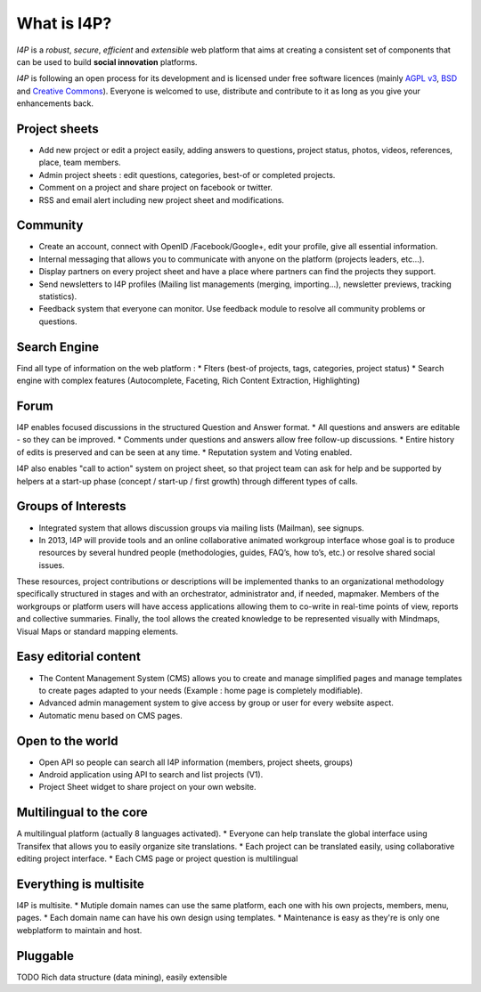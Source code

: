 ############
What is I4P?
############

`I4P` is a *robust*, *secure*, *efficient* and *extensible* web
platform that aims at creating a consistent set of components that can
be used to build **social innovation** platforms.

`I4P` is following an open process for its development and is licensed
under free software licences (mainly `AGPL v3`_, `BSD`_ and `Creative
Commons`_). Everyone is welcomed to use, distribute and contribute to
it as long as you give your enhancements back.

Project sheets
==============
* Add new project or edit a project easily, adding answers to questions, project status, photos, videos, references, place, team members.
* Admin project sheets : edit questions, categories, best-of or completed projects.
* Comment on a project and share project on facebook or twitter.
* RSS and email alert including new project sheet and modifications.

Community
=========
* Create an account, connect with OpenID /Facebook/Google+, edit your profile, give all essential information.
* Internal messaging that allows you to communicate with anyone on the platform (projects leaders, etc...).
* Display partners on every project sheet and have a place where partners can find the projects they support.
* Send newsletters to I4P profiles (Mailing list managements (merging, importing...), newsletter previews, tracking statistics).
* Feedback system that everyone can monitor. Use feedback module to resolve all community problems or questions.

Search Engine
=========
Find all type of information on the web platform :
* Flters (best-of projects, tags, categories, project status) 
* Search engine with complex features (Autocomplete, Faceting, Rich Content Extraction, Highlighting)

Forum
=====
I4P enables focused discussions in the structured Question and Answer format. 
* All questions and answers are editable - so they can be improved. 
* Comments under questions and answers allow free follow-up discussions.
* Entire history of edits is preserved and can be seen at any time.
* Reputation system and Voting enabled.

I4P also enables "call to action" system on project sheet, so that project team can ask for help and be supported by helpers at a start-up phase (concept / start-up / first growth) through different types of calls.

Groups of Interests
===================
* Integrated system that allows discussion groups via mailing lists (Mailman), see signups.
* In 2013, I4P will provide tools and an online collaborative animated workgroup interface whose goal is to produce resources by several hundred people (methodologies, guides, FAQ’s, how to’s, etc.) or resolve shared social issues.
These resources, project contributions or descriptions will be implemented thanks to an organizational methodology specifically structured in stages and with an orchestrator, administrator and, if needed, mapmaker. 
Members of the workgroups or platform users will have access applications allowing them to co-write in real-time points of view, reports and collective summaries. Finally, the tool allows the created knowledge to be represented visually with Mindmaps, Visual Maps or standard mapping elements.

Easy editorial content
======================
* The Content Management System (CMS) allows you to create and manage simplified pages and manage templates to create pages adapted to your needs (Example : home page is completely modifiable).
* Advanced admin management system to give access by group or user for every website aspect.
* Automatic menu based on CMS pages.

Open to the world
=================
* Open API so people can search all I4P information (members, project sheets, groups)
* Android application using API to search and list projects (V1). 
* Project Sheet widget to share project on your own website.

Multilingual to the core
========================
A multilingual platform (actually 8 languages activated).
* Everyone can help translate the global interface using Transifex that allows you to easily organize site translations.
* Each project can be translated easily, using collaborative editing project interface.
* Each CMS page or project question is multilingual

Everything is multisite
=======================
I4P is multisite. 
* Mutiple domain names can use the same platform, each one with his own projects, members, menu, pages. 
* Each domain name can have his own design using templates.
* Maintenance is easy as they're is only one webplatform to maintain and host.

Pluggable
=========

TODO Rich data structure (data mining), easily extensible


.. _AGPL v3: http://www.gnu.org/licenses/agpl-3.0.html
.. _BSD: http://en.wikipedia.org/wiki/BSD_licenses
.. _Creative Commons: http://creativecommons.org/
